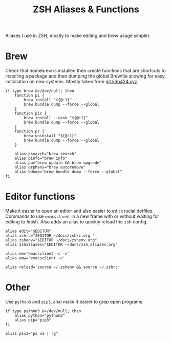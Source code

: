 #+title: ZSH Aliases & Functions
#+PROPERTY: header-args:shell :shebang "#!/usr/zsh"
#+PROPERTY: header-args:shell+ :tangle "../.zsh_aliases"
#+PROPERTY: header-args:shell+ :comments link

Aliases I use in ZSH, mostly to make editing and brew usage simpler.

* Brew

Check that homebrew is installed then create functions that are
shortcuts to installing a package and then dumping the global Brewfile
allowing for easy installation on new systems. Mostly taken from
[[https://git.kdb424.xyz/kdb424/dotfiles-yadm/src/branch/master/.zsh_aliases][git.kdb424.xyz]].

#+begin_src shell
  if type brew &>/dev/null; then
	  function pi {
		  brew install "${@:1}"
		  brew bundle dump --force --global
	  }
	  function pic {
		  brew install --cask "${@:1}"
		  brew bundle dump --force --global
	  }
	  function pr {
		  brew uninstall "${@:1}"
		  brew bundle dump --force --global
	  }

	  alias psearch="brew search"
	  alias pinfo="brew info"
	  alias pu="brew update && brew upgrade"
	  alias orphans="brew autoremove"
	  alias bdump="brew bundle dump --force --global"
  fi
#+end_src

* Editor functions

Make it easier to open an editor and also easier to edit crucial
dotfiles. Commands to use ~emacsclient~ in a new frame with or without
waiting for editing to finish. Also adds an alias to quickly reload
the zsh config.

#+begin_src shell
  alias edit="$EDITOR"
  alias zshrc="$EDITOR ~/docs/zshrc.org "
  alias zshenv="$EDITOR ~/docs/zshenv.org"
  alias zshaliases="$EDITOR ~/docs/zsh_aliases.org"

  alias em='emacsclient -c -n'
  alias emw='emacsclient -c'

  alias reload='source ~/.zshenv && source ~/.zshrc'
#+end_src

* Other

Use ~python3~ and ~pip3~, also make it easier to grep open programs.

#+begin_src shell
  if type python3 &>/dev/null; then
	  alias python="python3"
	  alias pip="pip3"
  fi

  alias psxa="ps xa | rg"
#+end_src
